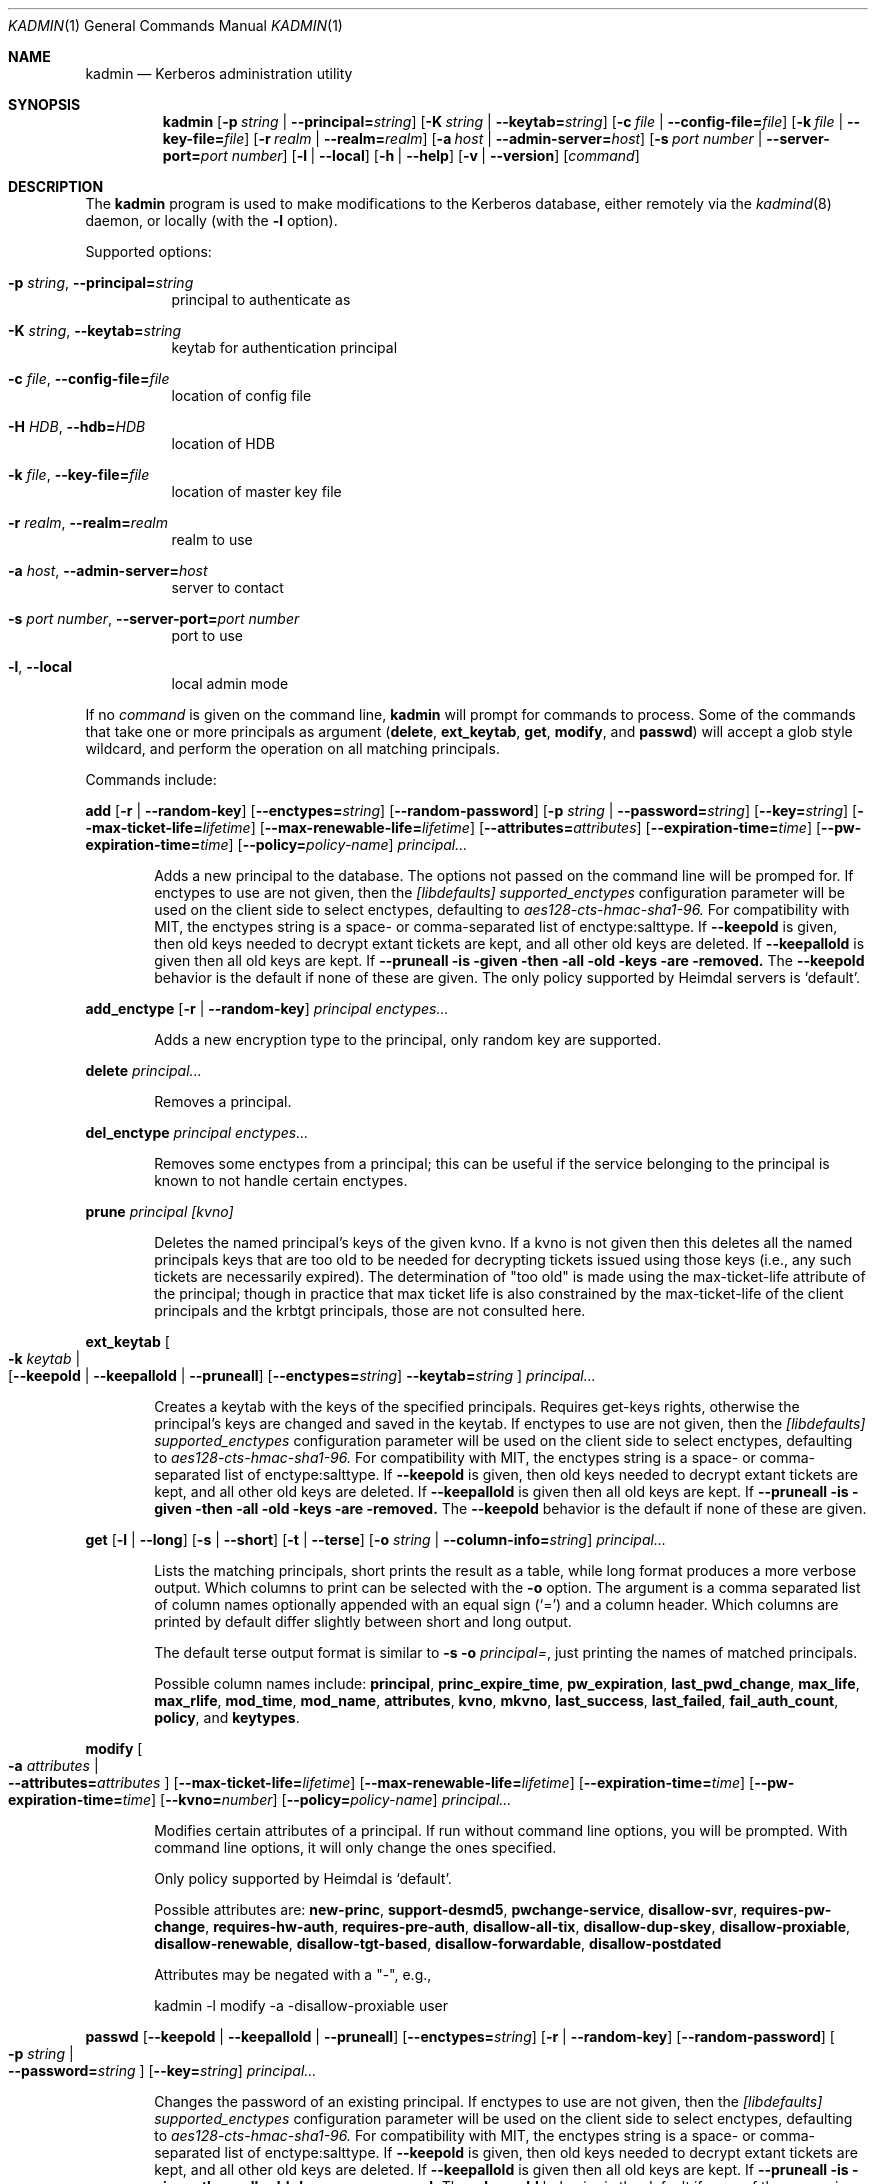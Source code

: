 .\" Copyright (c) 2000 - 2007 Kungliga Tekniska Högskolan
.\" (Royal Institute of Technology, Stockholm, Sweden).
.\" All rights reserved.
.\"
.\" Redistribution and use in source and binary forms, with or without
.\" modification, are permitted provided that the following conditions
.\" are met:
.\"
.\" 1. Redistributions of source code must retain the above copyright
.\"    notice, this list of conditions and the following disclaimer.
.\"
.\" 2. Redistributions in binary form must reproduce the above copyright
.\"    notice, this list of conditions and the following disclaimer in the
.\"    documentation and/or other materials provided with the distribution.
.\"
.\" 3. Neither the name of the Institute nor the names of its contributors
.\"    may be used to endorse or promote products derived from this software
.\"    without specific prior written permission.
.\"
.\" THIS SOFTWARE IS PROVIDED BY THE INSTITUTE AND CONTRIBUTORS ``AS IS'' AND
.\" ANY EXPRESS OR IMPLIED WARRANTIES, INCLUDING, BUT NOT LIMITED TO, THE
.\" IMPLIED WARRANTIES OF MERCHANTABILITY AND FITNESS FOR A PARTICULAR PURPOSE
.\" ARE DISCLAIMED.  IN NO EVENT SHALL THE INSTITUTE OR CONTRIBUTORS BE LIABLE
.\" FOR ANY DIRECT, INDIRECT, INCIDENTAL, SPECIAL, EXEMPLARY, OR CONSEQUENTIAL
.\" DAMAGES (INCLUDING, BUT NOT LIMITED TO, PROCUREMENT OF SUBSTITUTE GOODS
.\" OR SERVICES; LOSS OF USE, DATA, OR PROFITS; OR BUSINESS INTERRUPTION)
.\" HOWEVER CAUSED AND ON ANY THEORY OF LIABILITY, WHETHER IN CONTRACT, STRICT
.\" LIABILITY, OR TORT (INCLUDING NEGLIGENCE OR OTHERWISE) ARISING IN ANY WAY
.\" OUT OF THE USE OF THIS SOFTWARE, EVEN IF ADVISED OF THE POSSIBILITY OF
.\" SUCH DAMAGE.
.\"
.\" $Id$
.\"
.Dd Feb  22, 2007
.Dt KADMIN 1
.Os HEIMDAL
.Sh NAME
.Nm kadmin
.Nd Kerberos administration utility
.Sh SYNOPSIS
.Nm
.Bk -words
.Op Fl p Ar string \*(Ba Fl Fl principal= Ns Ar string
.Op Fl K Ar string \*(Ba Fl Fl keytab= Ns Ar string
.Op Fl c Ar file \*(Ba Fl Fl config-file= Ns Ar file
.Op Fl k Ar file \*(Ba Fl Fl key-file= Ns Ar file
.Op Fl r Ar realm \*(Ba Fl Fl realm= Ns Ar realm
.Op Fl a Ar host \*(Ba Fl Fl admin-server= Ns Ar host
.Op Fl s Ar port number \*(Ba Fl Fl server-port= Ns Ar port number
.Op Fl l | Fl Fl local
.Op Fl h | Fl Fl help
.Op Fl v | Fl Fl version
.Op Ar command
.Ek
.Sh DESCRIPTION
The
.Nm
program is used to make modifications to the Kerberos database, either remotely via the
.Xr kadmind 8
daemon, or locally (with the
.Fl l
option).
.Pp
Supported options:
.Bl -tag -width Ds
.It Fl p Ar string , Fl Fl principal= Ns Ar string
principal to authenticate as
.It Fl K Ar string , Fl Fl keytab= Ns Ar string
keytab for authentication principal
.It Fl c Ar file , Fl Fl config-file= Ns Ar file
location of config file
.It Fl H Ar HDB , Fl Fl hdb= Ns Ar HDB
location of HDB
.It Fl k Ar file , Fl Fl key-file= Ns Ar file
location of master key file
.It Fl r Ar realm , Fl Fl realm= Ns Ar realm
realm to use
.It Fl a Ar host , Fl Fl admin-server= Ns Ar host
server to contact
.It Fl s Ar port number , Fl Fl server-port= Ns Ar port number
port to use
.It Fl l , Fl Fl local
local admin mode
.El
.Pp
If no
.Ar command
is given on the command line,
.Nm
will prompt for commands to process. Some of the commands that take
one or more principals as argument
.Ns ( Nm delete ,
.Nm ext_keytab ,
.Nm get ,
.Nm modify ,
and
.Nm passwd )
will accept a glob style wildcard, and perform the operation on all
matching principals.
.Pp
Commands include:
.\" not using a list here, since groff apparently gets confused
.\" with nested Xo/Xc
.Pp
.Nm add
.Op Fl r | Fl Fl random-key
.Op Fl Fl enctypes= Ns Ar string
.Op Fl Fl random-password
.Op Fl p Ar string \*(Ba Fl Fl password= Ns Ar string
.Op Fl Fl key= Ns Ar string
.Op Fl Fl max-ticket-life= Ns Ar lifetime
.Op Fl Fl max-renewable-life= Ns Ar lifetime
.Op Fl Fl attributes= Ns Ar attributes
.Op Fl Fl expiration-time= Ns Ar time
.Op Fl Fl pw-expiration-time= Ns Ar time
.Op Fl Fl policy= Ns Ar policy-name
.Ar principal...
.Bd -ragged -offset indent
Adds a new principal to the database. The options not passed on the
command line will be promped for.
If enctypes to use are not given, then the
.Ar [libdefaults] supported_enctypes
configuration parameter will be used on the client side to select
enctypes, defaulting to
.Ar aes128-cts-hmac-sha1-96.
For compatibility with MIT, the enctypes string is a space- or
comma-separated list of enctype:salttype.
If
.Fl Fl keepold
is given, then old keys needed to decrypt extant tickets are
kept, and all other old keys are deleted.
If
.Fl Fl keepallold
is given then all old keys are kept.  If
.Fl Fl pruneall is given then all old keys are removed.
The
.Fl Fl keepold
behavior is the default if none of these are given.
The only policy supported by Heimdal servers is
.Ql default .
.Ed
.Pp
.Nm add_enctype
.Op Fl r | Fl Fl random-key
.Ar principal enctypes...
.Pp
.Bd -ragged -offset indent
Adds a new encryption type to the principal, only random key are
supported.
.Ed
.Pp
.Nm delete
.Ar principal...
.Bd -ragged -offset indent
Removes a principal.
.Ed
.Pp
.Nm del_enctype
.Ar principal enctypes...
.Bd -ragged -offset indent
Removes some enctypes from a principal; this can be useful if the
service belonging to the principal is known to not handle certain
enctypes.
.Ed
.Pp
.Nm prune
.Ar principal [kvno]
.Bd -ragged -offset indent
Deletes the named principal's keys of the given kvno.  If a kvno is
not given then this deletes all the named principals keys that are
too old to be needed for decrypting tickets issued using those keys
(i.e., any such tickets are necessarily expired).  The determination
of "too old" is made using the max-ticket-life attribute of the
principal; though in practice that max ticket life is also constrained
by the max-ticket-life of the client principals and the krbtgt
principals, those are not consulted here.
.Ed
.Pp
.Nm ext_keytab
.Oo Fl k Ar keytab \*(Ba Xo
.Op Fl Fl keepold | Fl Fl keepallold | Fl Fl pruneall
.Op Fl Fl enctypes= Ns Ar string
.Fl Fl keytab= Ns Ar string
.Xc
.Oc
.Ar principal...
.Bd -ragged -offset indent
Creates a keytab with the keys of the specified principals.  Requires
get-keys rights, otherwise the principal's keys are changed and saved in
the keytab.
If enctypes to use are not given, then the
.Ar [libdefaults] supported_enctypes
configuration parameter will be used on the client side to select
enctypes, defaulting to
.Ar aes128-cts-hmac-sha1-96.
For compatibility with MIT, the enctypes string is a space- or
comma-separated list of enctype:salttype.
If
.Fl Fl keepold
is given, then old keys needed to decrypt extant tickets are
kept, and all other old keys are deleted.
If
.Fl Fl keepallold
is given then all old keys are kept.  If
.Fl Fl pruneall is given then all old keys are removed.
The
.Fl Fl keepold
behavior is the default if none of these are given.
.Ed
.Pp
.Nm get
.Op Fl l | Fl Fl long
.Op Fl s | Fl Fl short
.Op Fl t | Fl Fl terse
.Op Fl o Ar string | Fl Fl column-info= Ns Ar string
.Ar principal...
.Bd -ragged -offset indent
Lists the matching principals, short prints the result as a table,
while long format produces a more verbose output. Which columns to
print can be selected with the
.Fl o
option. The argument is a comma separated list of column names
optionally appended with an equal sign
.Pq Sq =
and a column header. Which columns are printed by default differ
slightly between short and long output.
.Pp
The default terse output format is similar to
.Fl s o Ar principal= ,
just printing the names of matched principals.
.Pp
Possible column names include:
.Li principal ,
.Li princ_expire_time ,
.Li pw_expiration ,
.Li last_pwd_change ,
.Li max_life ,
.Li max_rlife ,
.Li mod_time ,
.Li mod_name ,
.Li attributes ,
.Li kvno ,
.Li mkvno ,
.Li last_success ,
.Li last_failed ,
.Li fail_auth_count ,
.Li policy ,
and
.Li keytypes .
.Ed
.Pp
.Nm modify
.Oo Fl a Ar attributes \*(Ba Xo
.Fl Fl attributes= Ns Ar attributes
.Xc
.Oc
.Op Fl Fl max-ticket-life= Ns Ar lifetime
.Op Fl Fl max-renewable-life= Ns Ar lifetime
.Op Fl Fl expiration-time= Ns Ar time
.Op Fl Fl pw-expiration-time= Ns Ar time
.Op Fl Fl kvno= Ns Ar number
.Op Fl Fl policy= Ns Ar policy-name
.Ar principal...
.Bd -ragged -offset indent
Modifies certain attributes of a principal. If run without command
line options, you will be prompted. With command line options, it will
only change the ones specified.
.Pp
Only policy supported by Heimdal is
.Ql default .
.Pp
Possible attributes are:
.Li new-princ ,
.Li support-desmd5 ,
.Li pwchange-service ,
.Li disallow-svr ,
.Li requires-pw-change ,
.Li requires-hw-auth ,
.Li requires-pre-auth ,
.Li disallow-all-tix ,
.Li disallow-dup-skey ,
.Li disallow-proxiable ,
.Li disallow-renewable ,
.Li disallow-tgt-based ,
.Li disallow-forwardable ,
.Li disallow-postdated
.Pp
Attributes may be negated with a "-", e.g.,
.Pp
kadmin -l modify -a -disallow-proxiable user
.Ed
.Pp
.Nm passwd
.Op Fl Fl keepold | Fl Fl keepallold | Fl Fl pruneall
.Op Fl Fl enctypes= Ns Ar string
.Op Fl r | Fl Fl random-key
.Op Fl Fl random-password
.Oo Fl p Ar string \*(Ba Xo
.Fl Fl password= Ns Ar string
.Xc
.Oc
.Op Fl Fl key= Ns Ar string
.Ar principal...
.Bd -ragged -offset indent
Changes the password of an existing principal.
If enctypes to use are not given, then the
.Ar [libdefaults] supported_enctypes
configuration parameter will be used on the client side to select
enctypes, defaulting to
.Ar aes128-cts-hmac-sha1-96.
For compatibility with MIT, the enctypes string is a space- or
comma-separated list of enctype:salttype.
If
.Fl Fl keepold
is given, then old keys needed to decrypt extant tickets are
kept, and all other old keys are deleted.
If
.Fl Fl keepallold
is given then all old keys are kept.  If
.Fl Fl pruneall is given then all old keys are removed.
The
.Fl Fl keepold
behavior is the default if none of these are given.
.Ed
.Pp
.Nm verify-password-quality
.Ar principal
.Ar password
.Bd -ragged -offset indent
Run the password quality check function locally.
You can run this on the host that is configured to run the kadmind
process to verify that your configuration file is correct.
The verification is done locally, if kadmin is run in remote mode,
no rpc call is done to the server. NOTE: if the environment has
verify-password-quality configured to use a back-end that stores
password history (such as heimdal-history), running
verify-quality-password will cause an update to the password
database meaning that merely verifying the quality of the password
using verify-quality-password invalidates the use of that
principal/password in the future.
.Ed
.Pp
.Nm privileges
.Bd -ragged -offset indent
Lists the operations you are allowed to perform. These include
.Li add ,
.Li add_enctype ,
.Li change-password ,
.Li delete ,
.Li del_enctype ,
.Li get ,
.Li get-keys ,
.Li list ,
and
.Li modify .
.Ed
.Pp
.Nm rename
.Ar from to
.Bd -ragged -offset indent
Renames a principal. This is normally transparent, but since keys are
salted with the principal name, they will have a non-standard salt,
and clients which are unable to cope with this will fail. Kerberos 4
suffers from this.
.Ed
.Pp
.Nm check
.Op Ar realm
.Pp
.Bd -ragged -offset indent
Check database for strange configurations on important principals. If
no realm is given, the default realm is used.
.Ed
.Pp
When running in local mode, the following commands can also be used:
.Pp
.Nm dump
.Op Fl d | Fl Fl decrypt
.Op Fl f Ns Ar format | Fl Fl format= Ns Ar format
.Op Ar dump-file
.Bd -ragged -offset indent
Writes the database in
.Dq machine readable text
form to the specified file, or standard out. If the database is
encrypted, the dump will also have encrypted keys, unless
.Fl Fl decrypt
is used.  If
.Fl Fl format=MIT
is used then the dump will be in MIT format.  Otherwise it will be in
Heimdal format.
.Ed
.Pp
.Nm init
.Op Fl Fl realm-max-ticket-life= Ns Ar string
.Op Fl Fl realm-max-renewable-life= Ns Ar string
.Ar realm
.Bd -ragged -offset indent
Initializes the Kerberos database with entries for a new realm. It's
possible to have more than one realm served by one server.
.Ed
.Pp
.Nm load
.Ar file
.Bd -ragged -offset indent
Reads a previously dumped database, and re-creates that database from
scratch.
.Ed
.Pp
.Nm merge
.Ar file
.Bd -ragged -offset indent
Similar to
.Nm load
but just modifies the database with the entries in the dump file.
.Ed
.Pp
.Nm stash
.Oo Fl e Ar enctype \*(Ba Xo
.Fl Fl enctype= Ns Ar enctype
.Xc
.Oc
.Oo Fl k Ar keyfile \*(Ba Xo
.Fl Fl key-file= Ns Ar keyfile
.Xc
.Oc
.Op Fl Fl convert-file
.Op Fl Fl master-key-fd= Ns Ar fd
.Bd -ragged -offset indent
Writes the Kerberos master key to a file used by the KDC.
.Ed
.\".Sh ENVIRONMENT
.\".Sh FILES
.\".Sh EXAMPLES
.\".Sh DIAGNOSTICS
.Sh SEE ALSO
.Xr kadmind 8 ,
.Xr kdc 8
.\".Sh STANDARDS
.\".Sh HISTORY
.\".Sh AUTHORS
.\".Sh BUGS
